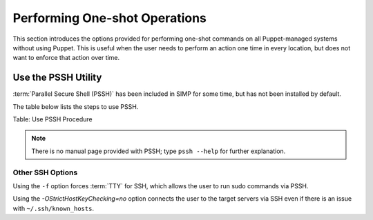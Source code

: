 Performing One-shot Operations
==============================

This section introduces the options provided for performing one-shot
commands on all Puppet-managed systems without using Puppet. This is
useful when the user needs to perform an action one time in every
location, but does not want to enforce that action over time.

Use the PSSH Utility
--------------------

:term:`Parallel Secure Shell (PSSH)` has been included in SIMP for some time, but has not been installed by
default.

The table below lists the steps to use PSSH.


Table: Use PSSH Procedure

.. note::

    There is no manual page provided with PSSH; type ``pssh --help`` for
    further explanation.

Other SSH Options
~~~~~~~~~~~~~~~~~

Using the ``-f`` option forces :term:`TTY` for SSH, which allows the user to run
sudo commands via PSSH.

Using the *-OStrictHostKeyChecking=no* option connects the user to the
target servers via SSH even if there is an issue with ``~/.ssh/known_hosts``.
